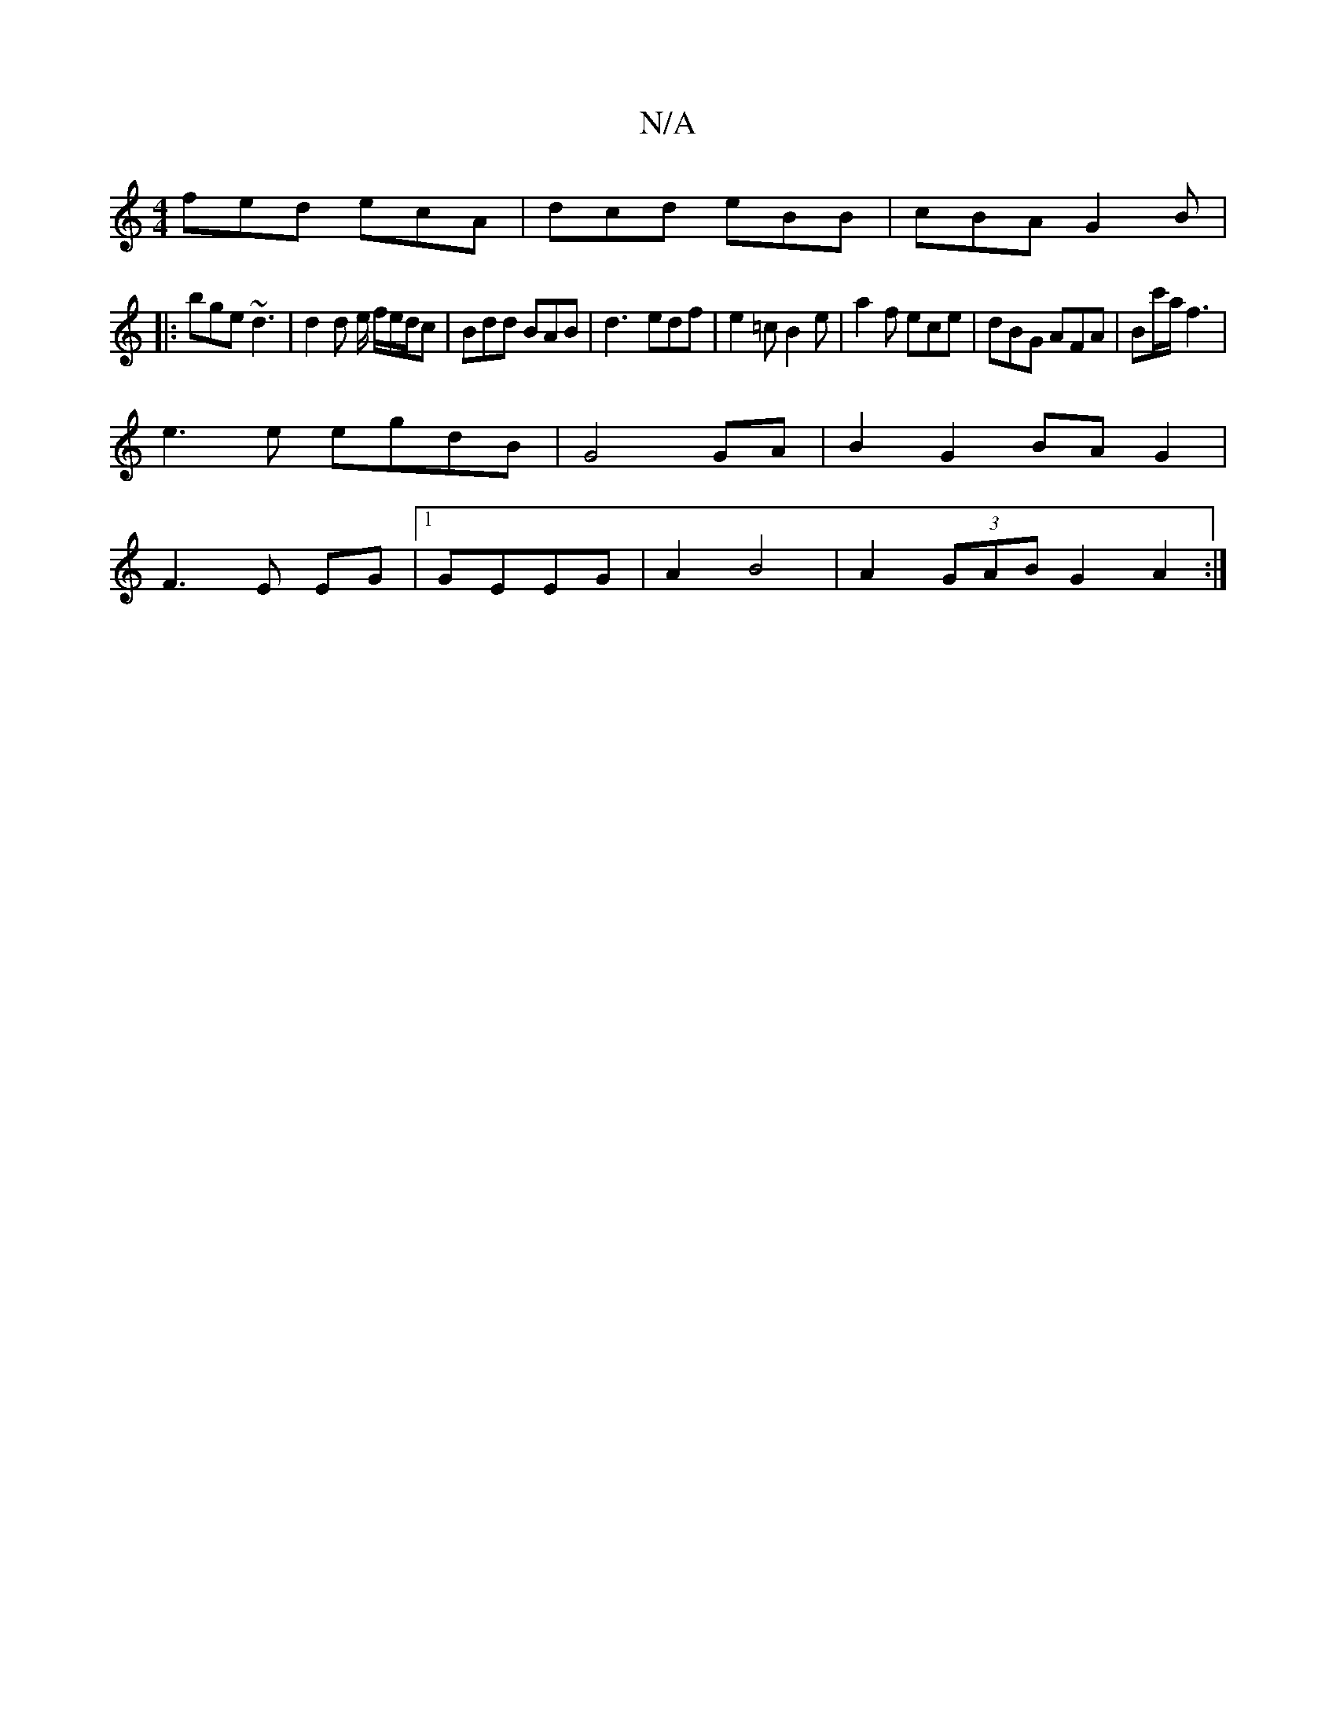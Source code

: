 X:1
T:N/A
M:4/4
R:N/A
K:Cmajor
 fed ecA | dcd eBB | cBA G2B |
|: bge ~d3 | d2 d e/ f/e/d/c | Bdd BAB | d3- edf | e2=c B2e | a2 f ece | dBG AFA | Bc'/a/ f3 |
e3e egdB| G4 GA | B2 G2 BA G2 |
F3 E EG|1 GEEG | A2 B4 | A2(3GAB G2 A2 :|
